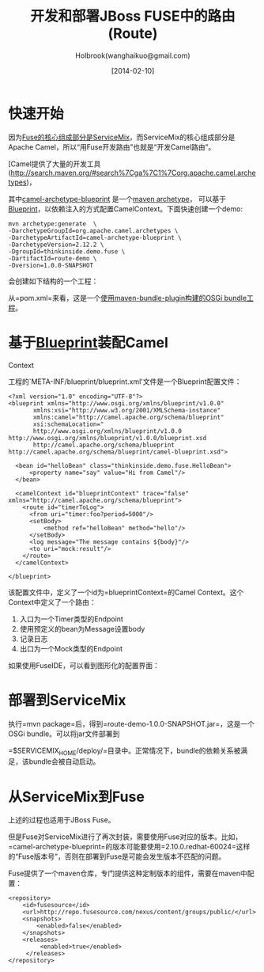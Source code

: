 #+TITLE: 开发和部署JBoss FUSE中的路由(Route)
#+AUTHOR: Holbrook(wanghaikuo@gmail.com)
#+DATE: [2014-02-10]
#+YAML/LAYOUT: post
#+YAML/CATEGORIES: 软件开发
#+YAML/TAGS: SOA;OSGi;Maven;FUSE
#+OPTIONS: toc:t

* 快速开始

因为[[/2014/01/20/about_fuse_esb.html#menuIndex1][Fuse的核心组成部分是ServiceMix]]，而ServiceMix的核心组成部分是Apache Camel，所以“用Fuse开发路由”也就是“开发Camel路由”。

[Camel提供了大量的开发工具(http://search.maven.org/#search%7Cga%7C1%7Corg.apache.camel.archetypes)，

其中[[http://search.maven.org/#search%7Cga%7C1%7Ca%3A%22camel-archetype-blueprint%22][camel-archetype-blueprint]]
是一个[[http://maven.apache.org/guides/introduction/introduction-to-archetypes.html][maven
archetype]]，
可以基于[[/2014/01/22/osgi_blueprint_container.html][Blueprint]]，以依赖注入的方式配置CamelContext。下面快速创建一个demo:

#+BEGIN_EXAMPLE
    mvn archetype:generate  \
    -DarchetypeGroupId=org.apache.camel.archetypes \
    -DarchetypeArtifactId=camel-archetype-blueprint \
    -DarchetypeVersion=2.12.2 \
    -DgroupId=thinkinside.demo.fuse \
    -DartifactId=route-demo \
    -Dversion=1.0.0-SNAPSHOT
#+END_EXAMPLE

会创建如下结构的一个工程：

[[/images/fuse/route-demo-structure.png]]
从=pom.xml=来看，这是一个[[/2014/01/21/tycho_vs_maven_bundle_plugin.html][使用maven-bundle-plugin构建的OSGi
bundle工程]]。

* 基于[[/2014/01/22/osgi_blueprint_container.html][Blueprint]]装配Camel
Context

工程的`META-INF/blueprint/blueprint.xml'文件是一个Blueprint配置文件： 

#+BEGIN_EXAMPLE
      <?xml version="1.0" encoding="UTF-8"?>
      <blueprint xmlns="http://www.osgi.org/xmlns/blueprint/v1.0.0"
             xmlns:xsi="http://www.w3.org/2001/XMLSchema-instance"
             xmlns:camel="http://camel.apache.org/schema/blueprint"
             xsi:schemaLocation="
             http://www.osgi.org/xmlns/blueprint/v1.0.0 http://www.osgi.org/xmlns/blueprint/v1.0.0/blueprint.xsd
             http://camel.apache.org/schema/blueprint http://camel.apache.org/schema/blueprint/camel-blueprint.xsd">

        <bean id="helloBean" class="thinkinside.demo.fuse.HelloBean">
            <property name="say" value="Hi from Camel"/>
        </bean>

        <camelContext id="blueprintContext" trace="false" xmlns="http://camel.apache.org/schema/blueprint">
          <route id="timerToLog">
            <from uri="timer:foo?period=5000"/>
            <setBody>
                <method ref="helloBean" method="hello"/>
            </setBody>
            <log message="The message contains ${body}"/>
            <to uri="mock:result"/>
          </route>
        </camelContext>

      </blueprint>
#+END_EXAMPLE

该配置文件中，定义了一个id为=blueprintContext=的Camel
Context。这个Context中定义了一个路由：

1. 入口为一个Timer类型的Endpoint
2. 使用预定义的bean为Message设置body
3. 记录日志
4. 出口为一个Mock类型的Endpoint

如果使用FuseIDE，可以看到图形化的配置界面：

[[/images/fuse/route-design.png]]
* 部署到ServiceMix

执行=mvn package=后，得到=route-demo-1.0.0-SNAPSHOT.jar=，这是一个OSGi
bundle。可以将jar文件部署到

=$SERVICEMIX_HOME/deploy/=目录中。正常情况下，bundle的依赖关系被满足，该bundle会被自动启动。

* 从ServiceMix到Fuse

上述的过程也适用于JBoss Fuse。

但是Fuse对ServiceMix进行了再次封装，需要使用Fuse对应的版本。比如，=camel-archetype-blueprint=的版本可能要使用=2.10.0.redhat-60024=这样的“Fuse版本号”，否则在部署到Fuse是可能会发生版本不匹配的问题。

Fuse提供了一个maven仓库，专门提供这种定制版本的组件，需要在maven中配置：

#+BEGIN_EXAMPLE
        <repository>
            <id>fusesource</id>
            <url>http://repo.fusesource.com/nexus/content/groups/public/</url>
            <snapshots>
                <enabled>false</enabled>
            </snapshots>
            <releases>
                 <enabled>true</enabled>
             </releases>
        </repository>
#+END_EXAMPLE

